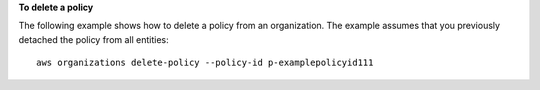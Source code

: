**To delete a policy**

The following example shows how to delete a policy from an organization. The example assumes that you previously detached the policy from all entities: ::

	aws organizations delete-policy --policy-id p-examplepolicyid111